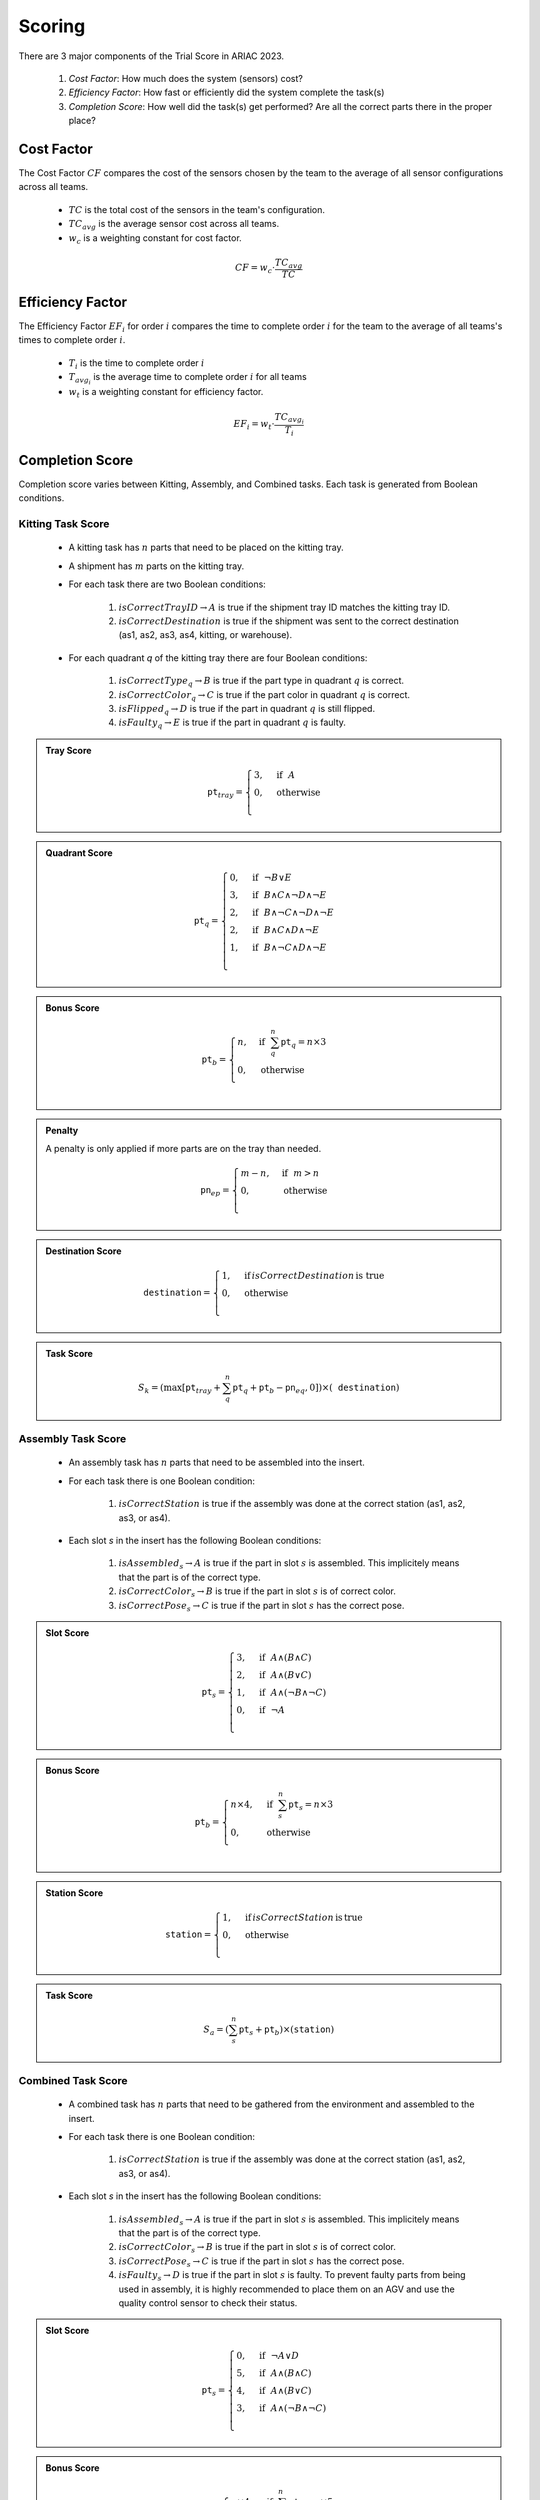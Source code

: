 ========
Scoring
========


There are 3 major components of the Trial Score in ARIAC 2023.

  1. `Cost Factor`: How much does the system (sensors) cost?
  2. `Efficiency Factor`: How fast or efficiently did the system complete the task(s)
  3. `Completion Score`: How well did the task(s) get performed? Are all the correct parts there in the proper place?

Cost Factor
-----------

The Cost Factor :math:`CF` compares the cost of the sensors chosen by the team to the average of all sensor configurations across all teams.

  * :math:`TC` is the total cost of the sensors in the team's configuration.
  * :math:`TC_{avg}` is the average sensor cost across all teams.
  * :math:`w_c` is a weighting constant for cost factor.

  .. math::

    CF = w_c \cdot \frac{TC_{avg}}{TC}


Efficiency Factor
-----------------

The Efficiency Factor :math:`EF_i` for order :math:`i` compares the time to complete order :math:`i` for the team to the average of all teams's times to complete order :math:`i`.

  * :math:`T_i` is the time to complete order :math:`i`
  * :math:`T_{avg_{i}}` is the average time to complete order :math:`i` for all teams
  * :math:`w_t` is a weighting constant for efficiency factor.


  .. math::

    EF_i = w_t \cdot \frac{TC_{avg_{i}}}{T_i}


Completion Score
-----------------

Completion score varies between Kitting, Assembly, and Combined tasks. Each task is generated from Boolean conditions.

Kitting Task Score
^^^^^^^^^^^^^^^^^^^

  * A kitting task has :math:`n` parts that need to be placed on the kitting tray.
  * A shipment has :math:`m` parts on the kitting tray.
  * For each task there are two Boolean conditions:
  
      1. :math:`isCorrectTrayID \rightarrow A` is true if the shipment tray ID matches the kitting tray ID.
      2. :math:`isCorrectDestination` is true if the shipment was sent to the correct destination (as1, as2, as3, as4, kitting, or warehouse).
  * For each quadrant `q` of the kitting tray there are four Boolean conditions:
  
      1. :math:`isCorrectType_{q} \rightarrow B` is true if the part type in quadrant :math:`q` is correct.
      2. :math:`isCorrectColor_{q} \rightarrow C` is true if the part color in quadrant :math:`q` is correct.
      3. :math:`isFlipped_{q} \rightarrow D` is true if the part in quadrant :math:`q` is still flipped.
      4. :math:`isFaulty_{q} \rightarrow E` is true if the part in quadrant :math:`q` is faulty.


.. admonition:: Tray Score

   .. math::

        \texttt{pt}_{tray} = \begin{cases}
        3, &\text{if} ~~ A \\
        0, &\text{otherwise}  \\
        \end{cases}
  
.. admonition:: Quadrant Score

   .. math::

        \texttt{pt}_q = \begin{cases}
        0, &\text{if} ~~ \lnot B \lor E \\
        3, &\text{if} ~~ B \land C \land \lnot D \land \lnot E\\
        2, &\text{if} ~~ B \land \lnot C \land \lnot D \land \lnot E\\
        2, &\text{if} ~~ B \land C \land  D \land \lnot E\\
        1, &\text{if} ~~ B \land \lnot C \land D \land \lnot E\\
        \end{cases}

.. admonition:: Bonus Score

   .. math::

        \texttt{pt}_b = \begin{cases}
        n, &\text{if} ~~ \sum_{q}^{n}{\texttt{pt}_q} = n\times 3 \\
        0, &\text{otherwise} \\
        \end{cases}
   
.. admonition:: Penalty

  A penalty is only applied if more parts are on the tray than needed.

   .. math::

        \texttt{pn}_{ep} = \begin{cases}
        m - n, &\text{if} ~~ m>n \\
        0, &\text{otherwise} \\
        \end{cases}

.. admonition:: Destination Score

   .. math::

        \texttt{destination} = \begin{cases}
        1, &\text{if}\, isCorrectDestination\, \text{is true} \\
        0, &\text{otherwise} \\
        \end{cases}

.. admonition:: Task Score
  :class: tip
  :name: task-score

   .. math::

        S_{k} = (\max{[\texttt{pt}_{tray} + \sum_{q}^{n}{\texttt{pt}_q} + \texttt{pt}_b - \texttt{pn}_{eq} , 0]}) \times (\texttt{destination})


Assembly Task Score
^^^^^^^^^^^^^^^^^^^

  * An assembly task has :math:`n` parts that need to be assembled into the insert.
  * For each task there is one Boolean condition:

      1. :math:`isCorrectStation` is true if the assembly was done at the correct station (as1, as2, as3, or as4).
  * Each slot `s` in the insert has the following Boolean conditions:

      1. :math:`isAssembled_{s} \rightarrow A` is true if the part in slot :math:`s` is assembled. This implicitely means that the part is of the correct type.
      2. :math:`isCorrectColor_{s} \rightarrow B` is true if the part in slot :math:`s` is of correct color.
      3. :math:`isCorrectPose_{s} \rightarrow C` is true if the part in slot :math:`s` has the correct pose.


.. admonition:: Slot Score

   .. math::

        \texttt{pt}_s = \begin{cases}
        3, &\text{if} ~~ A \land (B \land C)\\
        2, &\text{if} ~~ A \land (B \lor C)\\
        1, &\text{if} ~~ A \land (\lnot B \land \lnot C)\\
        0, &\text{if} ~~ \lnot A \\
        \end{cases}

.. admonition:: Bonus Score

   .. math::

        \texttt{pt}_b = \begin{cases}
        n \times 4, &\text{if} ~~ \sum_{s}^{n}{\texttt{pt}_{s}} = n\times 3 \\
        0, &\text{otherwise} \\
        \end{cases}

.. admonition:: Station Score

   .. math::

        \texttt{station} = \begin{cases}
        1, &\text{if}\, isCorrectStation\, \text{is}\, \text{true} \\
        0, &\text{otherwise} \\
        \end{cases}

.. admonition:: Task Score
  :class: tip
  :name: task-score-assembly

   .. math::

        S_{a} = (\sum_{s}^{n}{\texttt{pt}_s} + \texttt{pt}_b) \times (\texttt{station})



Combined Task Score
^^^^^^^^^^^^^^^^^^^

  * A combined task has :math:`n` parts that need to be gathered from the environment and assembled to the insert.
  * For each task there is one Boolean condition:

      1. :math:`isCorrectStation` is true if the assembly was done at the correct station (as1, as2, as3, or as4).
  * Each slot `s` in the insert has the following Boolean conditions:
  
      1. :math:`isAssembled_{s} \rightarrow A` is true if the part in slot :math:`s` is assembled. This implicitely means that the part is of the correct type.
      2. :math:`isCorrectColor_{s} \rightarrow B` is true if the part in slot :math:`s` is of correct color.
      3. :math:`isCorrectPose_{s} \rightarrow C` is true if the part in slot :math:`s` has the correct pose.
      4. :math:`isFaulty_{s} \rightarrow D` is true if the part in slot :math:`s` is faulty. To prevent faulty parts from being used in assembly, it is highly recommended to place them on an AGV and use the quality control sensor to check their status.



.. admonition:: Slot Score

   .. math::

        \texttt{pt}_s = \begin{cases}
        0, &\text{if} ~~ \lnot A \lor D \\5, &\text{if} ~~ A \land (B \land C)\\
        4, &\text{if} ~~ A \land (B \lor C)\\
        3, &\text{if} ~~ A \land (\lnot B \land \lnot C)\\
        \end{cases}

.. admonition:: Bonus Score

   .. math::

        \texttt{pt}_b = \begin{cases}
        n \times 4, &\text{if} ~~ \sum_{s}^{n}{\texttt{pt}_{s}} = n\times 5 \\
        0, &\text{otherwise} \\
        \end{cases}

.. admonition:: Station Score

   .. math::

        \texttt{station} = \begin{cases}
        1, &\text{if}\: isCorrectStation\: \text{is true} \\
        0, &\text{otherwise} \\
        \end{cases}

.. admonition:: Task Score
  :class: tip
  :name: task-score-combined

   .. math::

        S_{c} = (\sum_{s}^{n}{\texttt{pt}_s} + \texttt{pt}_b) \times (\texttt{station})




Trial Score
-----------------------

The trial score :math:`TrialScore` combines the completion scores present in that trial.


.. admonition:: Trial Score
  :class: caution
  :name: trial-score

   .. math::

        TrialScore = \sum_{i=0}^{n_k}{S_{k_i}} + \sum_{j=0}^{n_a}{S_{a_j}} + \sum_{k=0}^{n_c}{S_{c_k}}
